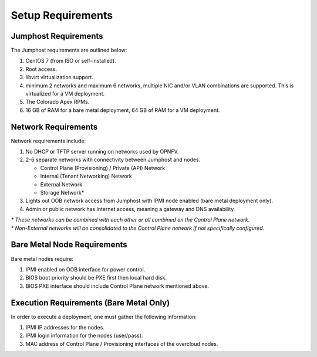 Setup Requirements
==================

Jumphost Requirements
---------------------

The Jumphost requirements are outlined below:

1.     CentOS 7 (from ISO or self-installed).

2.     Root access.

3.     libvirt virtualization support.

4.     minimum 2 networks and maximum 6 networks, multiple NIC and/or VLAN combinations are supported.
       This is virtualized for a VM deployment.

5.     The Colorado Apex RPMs.

6.     16 GB of RAM for a bare metal deployment, 64 GB of RAM for a VM deployment.

Network Requirements
--------------------

Network requirements include:

1.     No DHCP or TFTP server running on networks used by OPNFV.

2.     2-6 separate networks with connectivity between Jumphost and nodes.

       -  Control Plane (Provisioning) / Private (API) Network

       -  Internal (Tenant Networking) Network

       -  External Network

       -  Storage Network*

3.     Lights out OOB network access from Jumphost with IPMI node enabled (bare metal deployment only).

4.     Admin or public network has Internet access, meaning a gateway and DNS availability.

| `*` *These networks can be combined with each other or all combined on the Control Plane network.*
| `*` *Non-External networks will be consolidated to the Control Plane network if not specifically configured.*

Bare Metal Node Requirements
----------------------------

Bare metal nodes require:

1.     IPMI enabled on OOB interface for power control.

2.     BIOS boot priority should be PXE first then local hard disk.

3.     BIOS PXE interface should include Control Plane network mentioned above.

Execution Requirements (Bare Metal Only)
----------------------------------------

In order to execute a deployment, one must gather the following information:

1.     IPMI IP addresses for the nodes.

2.     IPMI login information for the nodes (user/pass).

3.     MAC address of Control Plane / Provisioning interfaces of the overcloud nodes.
